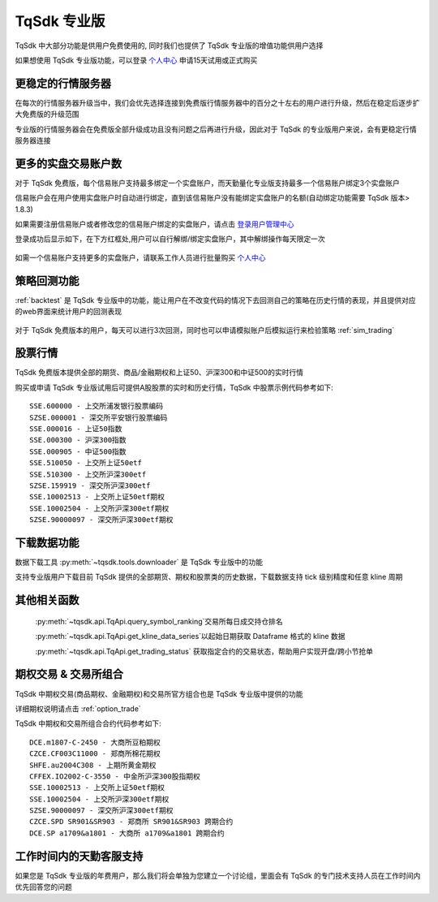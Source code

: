 .. _profession:

TqSdk 专业版
=================================================
TqSdk 中大部分功能是供用户免费使用的, 同时我们也提供了 TqSdk 专业版的增值功能供用户选择

如果想使用 TqSdk 专业版功能，可以登录 `个人中心 <https://account.shinnytech.com/>`_ 申请15天试用或正式购买

更稳定的行情服务器
-------------------------------------------------
在每次的行情服务器升级当中，我们会优先选择连接到免费版行情服务器中的百分之十左右的用户进行升级，然后在稳定后逐步扩大免费版的升级范围

专业版的行情服务器会在免费版全部升级成功且没有问题之后再进行升级，因此对于 TqSdk 的专业版用户来说，会有更稳定行情服务器连接

更多的实盘交易账户数
-------------------------------------------------
对于 TqSdk 免费版，每个信易账户支持最多绑定一个实盘账户，而天勤量化专业版支持最多一个信易账户绑定3个实盘账户

信易账户会在用户使用实盘账户时自动进行绑定，直到该信易账户没有能绑定实盘账户的名额(自动绑定功能需要 TqSdk 版本> 1.8.3)

如果需要注册信易账户或者修改您的信易账户绑定的实盘账户，请点击 `登录用户管理中心 <https://account.shinnytech.com/>`_

登录成功后显示如下，在下方红框处,用户可以自行解绑/绑定实盘账户，其中解绑操作每天限定一次

.. figure:: images/user_web_management.png

如需一个信易账户支持更多的实盘账户，请联系工作人员进行批量购买 `个人中心 <https://account.shinnytech.com/>`_

策略回测功能
-------------------------------------------------
:ref:`backtest` 是 TqSdk 专业版中的功能，能让用户在不改变代码的情况下去回测自己的策略在历史行情的表现，并且提供对应的web界面来统计用户的回测表现

.. figure:: images/web_gui_backtest.png

对于 TqSdk 免费版本的用户，每天可以进行3次回测，同时也可以申请模拟账户后模拟运行来检验策略 :ref:`sim_trading`

股票行情
-------------------------------------------------
TqSdk 免费版本提供全部的期货、商品/金融期权和上证50、沪深300和中证500的实时行情

购买或申请 TqSdk 专业版试用后可提供A股股票的实时和历史行情，TqSdk 中股票示例代码参考如下::

	SSE.600000 - 上交所浦发银行股票编码
	SZSE.000001 - 深交所平安银行股票编码
	SSE.000016 - 上证50指数
	SSE.000300 - 沪深300指数
	SSE.000905 - 中证500指数
	SSE.510050 - 上交所上证50etf
	SSE.510300 - 上交所沪深300etf
	SZSE.159919 - 深交所沪深300etf
	SSE.10002513 - 上交所上证50etf期权
	SSE.10002504 - 上交所沪深300etf期权
	SZSE.90000097 - 深交所沪深300etf期权


下载数据功能
-------------------------------------------------
数据下载工具 :py:meth:`~tqsdk.tools.downloader` 是 TqSdk 专业版中的功能

支持专业版用户下载目前 TqSdk 提供的全部期货、期权和股票类的历史数据，下载数据支持 tick 级别精度和任意 kline 周期

其他相关函数
-------------------------------------------------
 :py:meth:`~tqsdk.api.TqApi.query_symbol_ranking`交易所每日成交持仓排名

 :py:meth:`~tqsdk.api.TqApi.get_kline_data_series`以起始日期获取 Dataframe 格式的 kline 数据

 :py:meth:`~tqsdk.api.TqApi.get_trading_status` 获取指定合约的交易状态，帮助用户实现开盘/跨小节抢单

期权交易 & 交易所组合
-------------------------------------------------
TqSdk 中期权交易(商品期权、金融期权)和交易所官方组合也是 TqSdk 专业版中提供的功能

详细期权说明请点击 :ref:`option_trade`

TqSdk 中期权和交易所组合合约代码参考如下::

	DCE.m1807-C-2450 - 大商所豆粕期权
	CZCE.CF003C11000 - 郑商所棉花期权
	SHFE.au2004C308 - 上期所黄金期权
	CFFEX.IO2002-C-3550 - 中金所沪深300股指期权
	SSE.10002513 - 上交所上证50etf期权
	SSE.10002504 - 上交所沪深300etf期权
	SZSE.90000097 - 深交所沪深300etf期权
	CZCE.SPD SR901&SR903 - 郑商所 SR901&SR903 跨期合约
	DCE.SP a1709&a1801 - 大商所 a1709&a1801 跨期合约

工作时间内的天勤客服支持
-------------------------------------------------
如果您是 TqSdk 专业版的年费用户，那么我们将会单独为您建立一个讨论组，里面会有 TqSdk 的专门技术支持人员在工作时间内优先回答您的问题